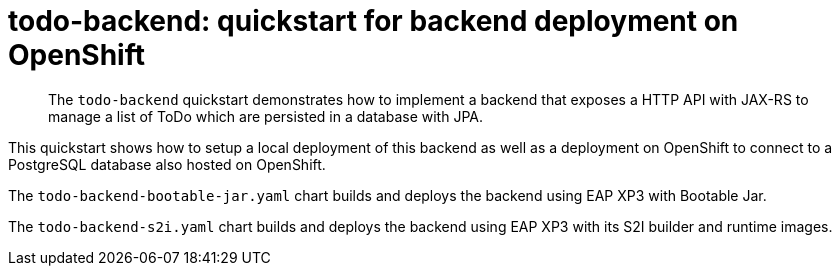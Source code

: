 # todo-backend: quickstart for backend deployment on OpenShift
:toc:               left
:icons:             font
:idprefix:
:idseparator:       -
:keywords:          openshift,eap-xp,microprofile,helm

[abstract]
The `todo-backend` quickstart demonstrates how to implement a backend that exposes a HTTP API with JAX-RS
to manage a list of ToDo which are persisted in a database with JPA.

This quickstart shows how to setup a local deployment of this backend as well as a deployment on OpenShift to connect to a PostgreSQL database also hosted on OpenShift.

The `todo-backend-bootable-jar.yaml` chart builds and deploys the backend using EAP XP3 with Bootable Jar.

The `todo-backend-s2i.yaml` chart builds and deploys the backend using EAP XP3 with its S2I builder and runtime images.